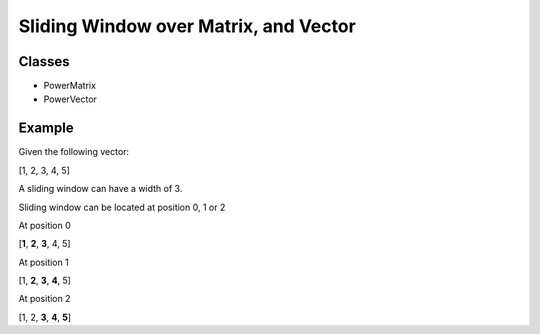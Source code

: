 Sliding Window over Matrix, and Vector
======================================

Classes
-------

- PowerMatrix
- PowerVector


Example
-------

Given the following vector:

[1, 2, 3, 4, 5]

A sliding window can have a width of 3.

Sliding window can be located at position 0, 1 or 2

At position 0

[**1**, **2**, **3**, 4, 5]

At position 1

[1, **2**, **3**, **4**, 5]

At position 2

[1, 2, **3**, **4**, **5**]

